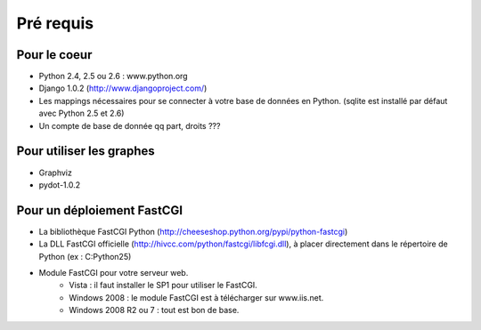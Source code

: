 ###########
Pré requis
###########

*************
Pour le coeur
*************

* Python 2.4, 2.5 ou 2.6 : www.python.org
* Django 1.0.2 (http://www.djangoproject.com/)
* Les mappings nécessaires pour se connecter à votre base de données
  en Python.
  (sqlite est installé par défaut avec Python 2.5 et 2.6)
* Un compte de base de donnée qq part, droits ???


*************************
Pour utiliser les graphes
*************************

* Graphviz
* pydot-1.0.2

*****************************
Pour un déploiement FastCGI
*****************************

* La bibliothèque FastCGI Python (http://cheeseshop.python.org/pypi/python-fastcgi)
* La DLL FastCGI officielle (http://hivcc.com/python/fastcgi/libfcgi.dll), à placer directement dans le répertoire de Python (ex : C:\Python25)
* Module FastCGI pour votre serveur web.
	* Vista : il faut installer le SP1 pour utiliser le FastCGI.
	* Windows 2008 : le module FastCGI est à télécharger sur www.iis.net.
	* Windows 2008 R2 ou 7 : tout est bon de base.
